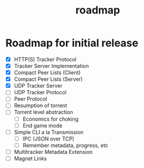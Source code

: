 #+TITLE: roadmap

* Roadmap for initial release
- [X] HTTP(S) Tracker Protocol
- [X] Tracker Server Implementation
- [X] Compact Peer Lists (Client)
- [X] Compact Peer Lists (Server)
- [X] UDP Tracker Server
- [ ] UDP Tracker Protocol
- [ ] Peer Protocol
- [ ] Resumption of torrent
- [ ] Torrent level abstraction
  - [ ] Economics for choking
  - [ ] End game mode
- [ ] Simple CLI a la Transmission
  - [ ] IPC (JSON over TCP)
  - [ ] Remember metadata, progress, etc
- [ ] Multitracker Metadata Extension
- [ ] Magnet Links
